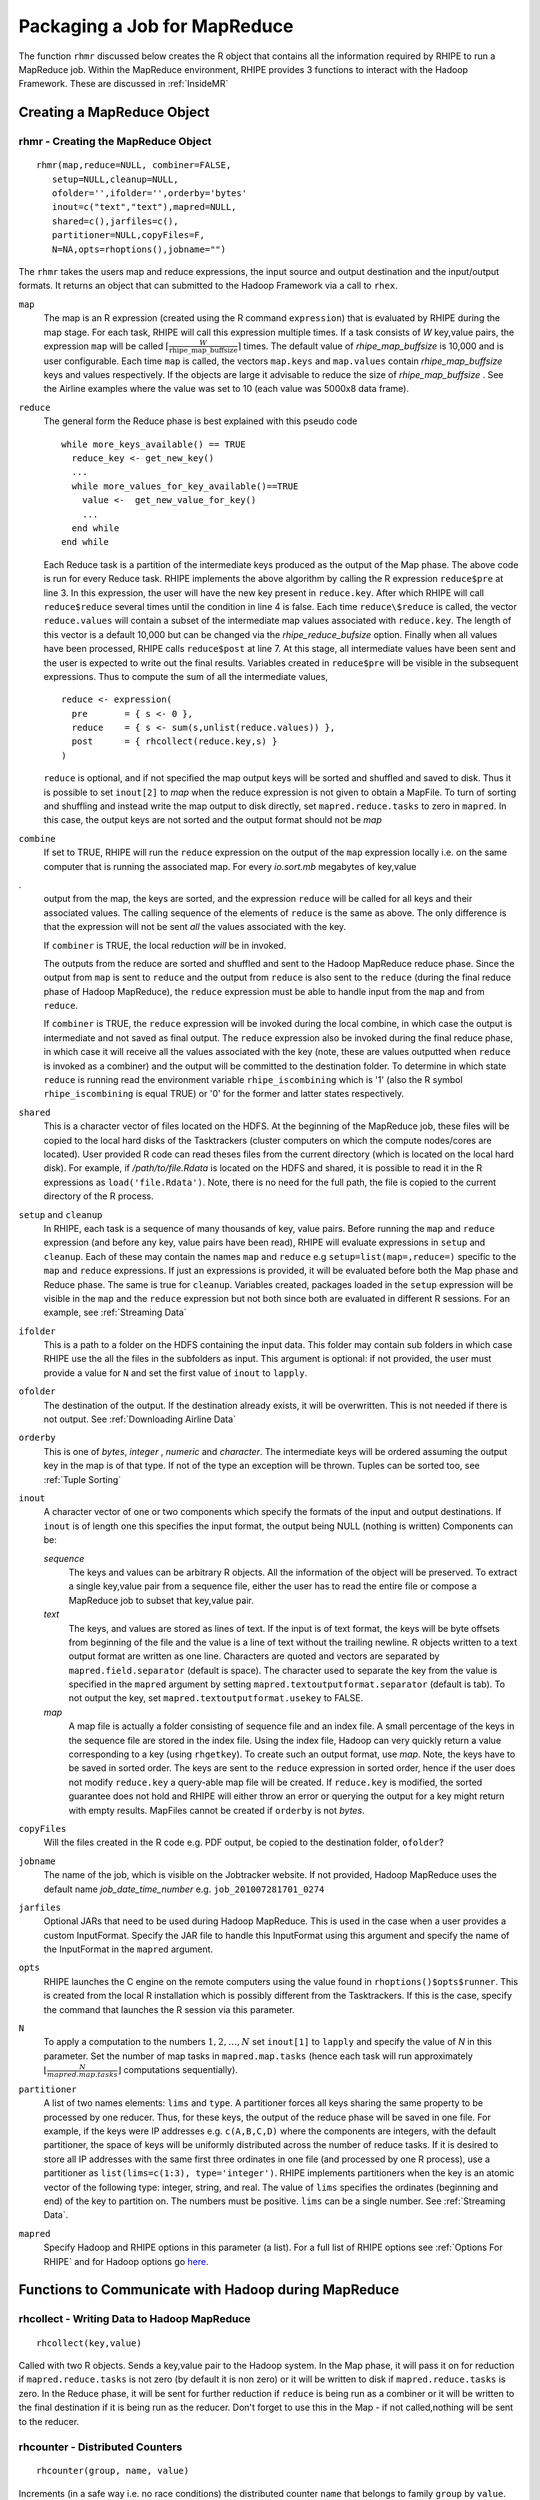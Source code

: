 .. highlight:: r
   :linenothreshold: 5

*****************************
Packaging a Job for MapReduce
*****************************


The function ``rhmr`` discussed below creates the R object that contains 
all the information required by RHIPE to run a MapReduce job.
Within the MapReduce environment, RHIPE provides 3 functions to interact with
the Hadoop Framework. These are discussed in :ref:`InsideMR`

Creating a MapReduce Object
===========================

.. index:: rhmr, combiner, partitioner, setup, cleanup, input formats, output formats, shared files
.. index:: mapred.reduce.tasks

rhmr - Creating the MapReduce Object
------------------------------------
::

	rhmr(map,reduce=NULL, combiner=FALSE,
           setup=NULL,cleanup=NULL,
           ofolder='',ifolder='',orderby='bytes'
           inout=c("text","text"),mapred=NULL,
           shared=c(),jarfiles=c(),
           partitioner=NULL,copyFiles=F,
           N=NA,opts=rhoptions(),jobname="")

The ``rhmr`` takes the users map and reduce expressions, the input source and
output destination and the input/output formats. It returns an object that can
submitted to the Hadoop Framework via a call to ``rhex``.
       
``map``
 The map is an R expression (created using the R command ``expression``) that is evaluated by
 RHIPE during the map stage. For each task, RHIPE will call this expression
 multiple times. If a task consists of *W* key,value pairs, the expression 
 ``map`` will be called :math:`\lceil \frac{W}{ \text{rhipe\_map\_buffsize}}
 \rceil` times. The default value of *rhipe_map_buffsize* is
 10,000 and is user configurable. Each time ``map`` is called, the vectors
 ``map.keys`` and ``map.values`` contain *rhipe_map_buffsize* keys and values respectively. If the objects are large it advisable to reduce the size of *rhipe_map_buffsize* . See the Airline examples where the value was set to 10 (each value was 5000x8 data frame).

``reduce``
 The general form the Reduce phase is best explained with this
 pseudo code
 ::
	
   while more_keys_available() == TRUE
     reduce_key <- get_new_key()
     ...
     while more_values_for_key_available()==TRUE
       value <-  get_new_value_for_key()
       ...
     end while
   end while

 Each Reduce task is a partition of the intermediate keys produced as the
 output of the Map phase.  The above code is run for every Reduce task. RHIPE
 implements the above algorithm by calling the R expression ``reduce$pre``
 at line 3.  In this expression, the user will have the new key present in 
 ``reduce.key``. After which RHIPE will call ``reduce$reduce`` several times
 until the condition in line 4 is false. Each time ``reduce\$reduce`` is
 called, the vector ``reduce.values`` will contain a subset of the
 intermediate map values associated with ``reduce.key``. The length of this
 vector is a default 10,000 but can be changed via the 
 *rhipe_reduce_bufsize* option.  Finally when all values have been
 processed, RHIPE calls ``reduce$post`` at line 7. At this stage, all
 intermediate values have been sent and the user is expected to write out the
 final results. Variables created in ``reduce$pre`` will be visible in the
 subsequent expressions. Thus to compute the sum of all the intermediate
 values, 
 ::
 
    reduce <- expression(
      pre       = { s <- 0 },
      reduce    = { s <- sum(s,unlist(reduce.values)) },
      post      = { rhcollect(reduce.key,s) }
    ) 

 ``reduce`` is optional, and if not specified the map output keys will be sorted
 and shuffled and saved to disk. Thus it is possible to set ``inout[2]`` to
 *map* when the reduce expression is not given to obtain a MapFile. To turn of
 sorting and shuffling and instead write the map output to disk directly, set
 ``mapred.reduce.tasks`` to zero in ``mapred``. In this case, the output keys are not sorted and the output format should not be *map*

``combine``
 If set to TRUE, RHIPE will run the ``reduce`` expression on
 the output of the ``map`` expression locally i.e. on the same computer that
 is running the associated map. For every *io.sort.mb* megabytes of key,value

.. index:: combiner;io.sort.mb

.
 output from the map, the keys are sorted, and  the expression ``reduce``
 will be called for all keys and their associated values. The calling sequence
 of the elements of ``reduce`` is the same as above. The only difference is
 that the expression will not be sent *all* the values associated with the
 key. 
 
 If ``combiner`` is TRUE, the local reduction  *will* be in invoked.

 The outputs from the reduce are sorted and shuffled and sent to the Hadoop
 MapReduce reduce phase.  Since the output from ``map`` is sent to ``reduce``
 and the output from ``reduce`` is also sent to the ``reduce`` (during the
 final reduce phase of Hadoop MapReduce), the ``reduce`` expression must be
 able to handle input from the ``map`` and from ``reduce``.
 
 If ``combiner`` is TRUE,  the ``reduce`` expression will be invoked during
 the local combine, in which case the output is intermediate and not saved as
 final output. The ``reduce`` expression also be invoked during the final reduce phase, in which
 case it will receive all the values associated with the key (note, these are
 values outputted when ``reduce`` is invoked as a combiner) and the output will
 be committed to the destination folder. To determine in which state ``reduce``
 is running read the environment variable ``rhipe_iscombining`` which is '1' (also the R symbol ``rhipe_iscombining`` is equal TRUE)
 or '0' for the former and latter states respectively.
``shared``
 This is a character vector of files located on the HDFS. At the
 beginning of the MapReduce job, these files will be copied to the local hard
 disks of the Tasktrackers (cluster computers on which the compute nodes/cores are located). User provided R code can read theses files from the
 current directory (which is located on the local hard disk). For example, if
 */path/to/file.Rdata* is located on the HDFS and shared, it is possible to
 read it in the R expressions as ``load('file.Rdata')``. Note, there is no
 need for the full path, the file is copied to the current directory of the R
 process.
``setup`` and ``cleanup``
 In RHIPE, each task is a sequence of many thousands of
 key, value pairs. Before running the ``map`` and ``reduce`` expression
 (and before any key, value pairs have been read),
 RHIPE will evaluate expressions in ``setup`` and ``cleanup``. Each of
 these may contain the names ``map`` and ``reduce`` e.g 
 ``setup=list(map=,reduce=)`` specific to the ``map`` and ``reduce``
 expressions. If just an expressions is provided, it will be evaluated before
 both the Map phase and Reduce phase. The same is true for 
 ``cleanup``. Variables created, packages loaded in the ``setup`` expression
 will be visible in the ``map`` and the ``reduce`` expression but not both since
 both are evaluated in different R sessions. For an example, see :ref:`Streaming Data`

``ifolder``
 This is a path to a folder on the HDFS containing the input
 data. This folder may contain sub folders in which case RHIPE use the all the
 files in the subfolders as input. This argument is optional: if not provided, 
 the user must provide a value for ``N`` and set the first value of 
 ``inout`` to ``lapply``.

``ofolder``
  The destination of the output. If the destination already exists,
  it will be overwritten. This is not needed if there is not output. See :ref:`Downloading Airline Data`

``orderby``
  This is one of *bytes*, *integer* ,  *numeric* and *character*. The intermediate keys will be ordered assuming the 
  output key in the map is of that type. If not of the type an exception will be thrown. Tuples can be sorted too, see :ref:`Tuple Sorting`
``inout``
  A character vector of one or two components which specify the formats of
  the input and output destinations. If ``inout`` is of length one this specifies the input format, the output being NULL (nothing is written)
  Components can be:

  *sequence*
   The keys and values can be arbitrary R objects. All the
   information of the object will be preserved. To extract a single key,value
   pair from a sequence file, either the user has to read the entire file or
   compose a MapReduce job to subset that key,value pair.
  *text*
   The keys, and values are stored as lines of text. If the input is
   of text format, the keys will be byte offsets from beginning of the file and
   the value is a line of text without the trailing newline. R objects written
   to a text output format are written as one line. Characters are quoted and
   vectors are separated by ``mapred.field.separator`` (default is
   space). The character used to separate the key from the value is specified
   in the ``mapred`` argument by setting ``mapred.textoutputformat.separator``
   (default is tab). To not output the key, set ``mapred.textoutputformat.usekey`` to FALSE.
  *map*
   A map file is actually a folder consisting of sequence file and an
   index file. A small percentage of the keys in the sequence file are stored in
   the index file. Using the index file, Hadoop can very quickly return a value
   corresponding to a key (using ``rhgetkey``). To create such an output
   format, use  *map*. Note, the keys have to be saved in sorted order. The
   keys are sent to the ``reduce`` expression in sorted order, hence if the
   user does not modify ``reduce.key`` a query-able map file will be created. If
   ``reduce.key`` is modified, the sorted guarantee does not hold and RHIPE
   will either throw an error or querying the output for a key might return with
   empty results. MapFiles cannot be created if ``orderby`` is not *bytes*.

   

``copyFiles``
 Will the files created in the R code e.g. PDF output, be copied
 to the destination folder, ``ofolder``?

``jobname``
  The name of the job, which is visible on the Jobtracker
  website. If not provided, Hadoop MapReduce uses the default name 
  *job_date_time_number* e.g. ``job_201007281701_0274``

``jarfiles``
 Optional JARs that need to be used during Hadoop MapReduce.
 This is used in the case when a user provides a custom InputFormat. Specify the
 JAR file to handle this InputFormat using this argument and specify the name of
 the InputFormat in the ``mapred`` argument.

``opts``
  RHIPE launches the C engine on the remote computers using the value
  found in ``rhoptions()$opts$runner``. This is created from the local R
  installation which is possibly different from the Tasktrackers. If this is the
  case, specify the command that launches the R session via this parameter.

``N``
  To apply a computation to the numbers :math:`1,2,\ldots,N` set ``inout[1]``
  to ``lapply`` and specify the value of *N* in this parameter. Set the number
  of map tasks in ``mapred.map.tasks`` (hence each task will run approximately
  :math:`\lfloor \frac{N}{mapred.map.tasks} \rfloor` computations sequentially).

``partitioner``
  A list of two names elements: ``lims`` and ``type``. A
  partitioner forces all keys sharing the same property to be processed by one
  reducer. Thus, for these keys, the output of the reduce phase will be saved in
  one file. For example, if the keys were IP addresses e.g. ``c(A,B,C,D)``
  where the components are integers, with the default partitioner, the space of
  keys will be uniformly distributed across the number of reduce tasks. If it is
  desired to store all IP addresses with the same first three ordinates in one file (and processed by one R process), use a
  partitioner as ``list(lims=c(1:3), type='integer')``. RHIPE implements
  partitioners when the key is an atomic vector of the following type: integer,
  string, and real. The value of ``lims`` specifies the ordinates (beginning and end) of the key
  to partition on. The numbers must be positive. ``lims`` can be a single number. See :ref:`Streaming Data`.

``mapred`` 
 Specify Hadoop and RHIPE options in this parameter (a list). For a full list of
 RHIPE options see :ref:`Options For RHIPE` and for  Hadoop options go `here <http://hadoop.apache.org/common/docs/current/mapred-default.html>`_.

       
.. _InsideMR:

Functions to Communicate with Hadoop during MapReduce
=====================================================

.. index:: rhcollect

rhcollect - Writing Data to Hadoop MapReduce
--------------------------------------------
::

	rhcollect(key,value)

Called with two R objects. Sends a key,value pair to the Hadoop system. In the
Map phase, it will pass it on for reduction if  ``mapred.reduce.tasks`` is
not zero (by default it is non zero) or it will be written to disk if
``mapred.reduce.tasks`` is zero. In the Reduce phase, it will be sent for further
reduction if ``reduce`` is being run as a combiner or it will be written to
the final destination if it is being run as the reducer. Don't forget to use this in the Map - if not called,nothing will be sent to the reducer.

.. index:: rhcounter, counter

rhcounter - Distributed Counters
--------------------------------
::

	rhcounter(group, name, value)

Increments (in a safe way i.e. no race conditions) the distributed counter
``name`` that belongs to family ``group`` by ``value``. Ideally ``group`` and
``name`` should be strings, any R object can be sent and it will be converted to
its string representation (see :ref:`String Representations <serializationstringify>`)

.. index:: rhstatus

rhstatus - Updating the Status of the Job during Runtime
--------------------------------------------------------

.. index:: mapred.task.timeout

::

	rhstatus(message)

Makes the string ``message`` visible on the Jobtracker
website. This also informs Hadoop that the task is still running and it is not
to be killed. In the absence of ``rhstatus`` and if 
``mapred.task.timeout`` is non zero (by default it is 10 minutes) Hadoop will
kill the R process.

.. index:: rhsz, rhuz,maximum size of objects


rhsz,rhuz - Functions for Serialization
---------------------------------------
::

	rhsz(object)
	rhuz(rawobj)

The function ``rhsz`` serializes an object using RHIPE's binary serialization
(see :ref:`RHIPE Serialization <rhipeserialize>`). This will return the raw bytes
corresponding the serialized object. If the object cannot be serialized, it will be
converted to NULL and serialized. ``rhuz`` takes the bytes and un-serializes,
throwing an error if it cannot. These two functions are also available at the R
console. RHIPE uses the internals of these functions in ``rhcollect`` and
``rhread``. The maximum size of the serialized object that can be read is
256MB. Larger objects will be written successfully, but when read RHIPE
will throw an error. These functions are useful to get an approximate idea
of how large an object will be.


